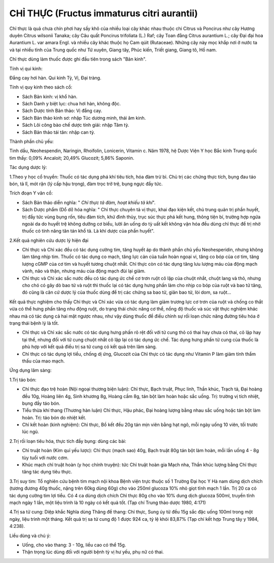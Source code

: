 .. _plants_chi_thuc:

###########################################
CHỈ THỰC (Fructus immaturus citri aurantii)
###########################################

Chỉ thực là quả chưa chín phơi hay sấy khô của nhiều loại cây khác nhau
thuộc chi Citrus và Poncirus như cây Hương duyên Citrus wilsonii Tanaka;
cây Câu quất Poncirus trifoliata (L.) Raf; cây Toan đằng Citrus
aurantium L.; cây Đại đại hoa Aurantium L. var amara Engl. và nhiều cây
khác thuộc họ Cam qúit (Rutaceae). Những cây này mọc khắp nơi ở nước ta
và tại nhiều tỉnh của Trung quốc như Tứ xuyên, Giang tây, Phúc kiến,
Triết giang, Giang tô, Hồ nam.

Chỉ thực dùng làm thuốc được ghi đầu tiên trong sách "Bản kinh".

Tính vị qui kinh:

Đắng cay hơi hàn. Qui kinh Tỳ, Vị, Đại tràng.

Tính vị quy kinh theo sách cổ:

-  Sách Bản kinh: vị khổ hàn.
-  Sách Danh y biệt lục: chua hơi hàn, không độc.
-  Sách Dược tính Bản thảo: Vị đắng cay.
-  Sách Bản thảo kinh sơ: nhập Túc dương minh, thái âm kinh.
-  Sách Lôi công bào chế dược tính giải: nhập Tâm tỳ.
-  Sách Bản thảo tái tân: nhập can tỳ.

Thành phần chủ yếu:

Tinh dầu, Neohespendin, Naringin, Rhoifolin, Lonicerin, Vitamin c. Năm
1978, hệ Dược Viện Y học Bắc kinh Trung quốc tìm thấy: 0,09% Ancaloit;
20,49% Glucozit; 5,86% Saponin.

Tác dụng dược lý:

1.Theo y học cổ truyền: Thuốc có tác dụng phá khí tiêu tích, hóa đàm trừ
bỉ. Chủ trị các chứng thực tích, bụng đau táo bón, tả lî, mót rặn (lý
cấp hậu trọng), đàm trọc trở trệ, bụng ngực đầy tức.

Trích đoạn Y văn cổ:

-  Sách Bản thảo diễn nghĩa: " *Chỉ thực tả đàm, hoạt khiếu tả khí*".
-  Sách Dược phẩm (Dổ di) hóa nghĩa: " Chỉ thực chuyên tả vị thực, khai
   đạo kiện kết, chủ trung quản trị phần huyết, trị đầy tức vùng bụng
   rốn, tiêu đàm tích, khứ đình thủy, trục súc thực phá kết hung, thông
   tiện bí, trường hợp ngứa ngoài da do huyết trệ không dưỡng cơ biểu,
   lười ăn uống do tỳ uất kết không vận hóa đều dùng chỉ thực để trị nhờ
   thuốc có tính năng tân tán khổ tả. Là khí dược của phần huyết".

2.Kết quả nghiên cứu dược lý hiện đại

-  Chỉ thực và Chỉ xác đều có tác dụng cường tim, tăng huyết áp do thành
   phần chủ yếu Neohesperidin, nhưng không làm tăng nhịp tim. Thuốc có
   tác dụng co mạch, tăng lực cản của tuần hoàn ngoại vi, tăng co bóp
   của cơ tim, tăng lượng cGMP của cơ tim và huyết tương chuột nhắt. Chỉ
   thực còn có tác dụng tăng lưu lượng máu của động mạch vành, não và
   thận, nhưng máu của động mạch đùi lại giảm.
-  Chỉ thực và Chỉ xác sắc nước đều có tác dụng ức chế cơ trơn ruột cô
   lập của chuột nhắt, chuột lang và thỏ, nhưng cho chó có gây dò bao tử
   và ruột thì thuốc lại có tác dụng hưng phấn làm cho nhịp co bóp của
   ruột và bao tử tăng, đó cũng là căn cứ dược lý của thuốc dùng để trị
   các chứng sa bao tử, giãn bao tử, lòi dom, sa ruột...

Kết quả thực nghiệm cho thấy Chỉ thực và Chỉ xác vừa có tác dụng làm
giảm trương lực cơ trơn của ruột và chống co thắt vừa có thể hưng phấn
tăng nhu động ruột, do trạng thái chức năng cơ thể, nồng độ thuốc và súc
vật thực nghiệm khác nhau mà có tác dụng cả hai mặt ngược nhau, như vậy
dùng thuốc để điều chỉnh sự rối loạn chức năng đường tiêu hóa ở trạng
thái bệnh lý là tốt.

-  Chỉ thực và Chỉ xác sắc nước có tác dụng hưng phấn rõ rệt đối với tử
   cung thỏ có thai hay chưa có thai, cô lập hay tại thể, nhưng đối với
   tử cung chuột nhắt cô lập lại có tác dụng ức chế. Tác dụng hưng phấn
   tử cung của thuốc là phù hợp với kết quả điều trị sa tử cung có kết
   quả trên lâm sàng.
-  Chỉ thực có tác dụng lợi tiểu, chống dị ứng, Glucozit của Chỉ thực có
   tác dụng như Vitamin P làm giảm tính thẩm thấu của mao mạch.

Ứng dụng lâm sàng:

1.Trị táo bón:

-  Chỉ thực đạo trệ hoàn (Nội ngoại thương biện luận): Chỉ thực, Bạch
   truật, Phục linh, Thần khúc, Trạch tả, Đại hoàng đều 10g, Hoàng liên
   4g, Sinh khương 8g, Hoàng cầm 8g, tán bột làm hoàn hoặc sắc uống.
   Trị: trường vị tích nhiệt, bụng đầy táo bón.
-  Tiểu thừa khí thang (Thương hàn luận) Chỉ thực, Hậu phác, Đại hoàng
   lượng bằng nhau sắc uống hoặc tán bột làm hoàn. Trị: táo bón do nhiệt
   kết.
-  Chỉ kết hoàn (kinh nghiệm): Chỉ thực, Bồ kết đều 20g tán mịn viên
   bằng hạt ngô, mỗi ngày uống 10 viên, tối trước lúc ngủ.

2.Trị rối loạn tiêu hóa, thực tích đầy bụng: dùng các bài:

-  Chỉ truật hoàn (Kim quỉ yếu lược): Chỉ thực (mạch sao) 40g, Bạch
   truật 80g tán bột làm hoàn, mỗi lần uống 4 - 8g tùy tuổi với nước
   cơm.
-  Khúc mạch chỉ truật hoàn (y học chính truyện): tức Chỉ truật hoàn
   gia Mạch nha, Thần khúc lượng bằng Chỉ thực tăng tác dụng tiêu thực.

3.Trị suy tim: Tổ nghiên cứu bệnh tim mạch nội khoa Bệnh viện trực thuộc
số 1 Trường Đại học Y Hà nam dùng dịch chích (tương đương 40g thuốc,
nặng trên 60kg dùng 60g) cho vào 250ml glucoza 10% nhỏ giọt tĩnh mạch 1
lần. Trị 20 ca có tác dụng cường tim lợi tiểu. Có 4 ca dùng dịch chích
Chỉ thực 80g cho vào 10% dung dịch glucoza 500ml, truyền tĩnh mạch ngày
1 lần, một liệu trình là 10 ngày có kết quả tốt. (Tạp chí Trung thảo
dược 1980, 4:171)

4.Trị sa tử cung: Diệp khắc Nghĩa dùng Thăng đề thang: Chỉ thực, Sung úy
tử đều 15g sắc đặc uống 100ml trong một ngày, liệu trình một tháng. Kết
quả trị sa tử cung độ 1 được 924 ca, tỷ lệ khỏi 83,87% (Tạp chí kết hợp
Trung tây y 1984, 4:238).

Liều dùng và chú ý:

-  Uống, cho vào thang: 3 - 10g, liều cao có thể 15g.
-  Thận trọng lúc dùng đối với người bệnh tỳ vị hư yếu, phụ nữ có thai.

 

..  image:: CHITHUC.JPG
   :width: 50px
   :height: 50px
   :target: CHITHUC_.htm
